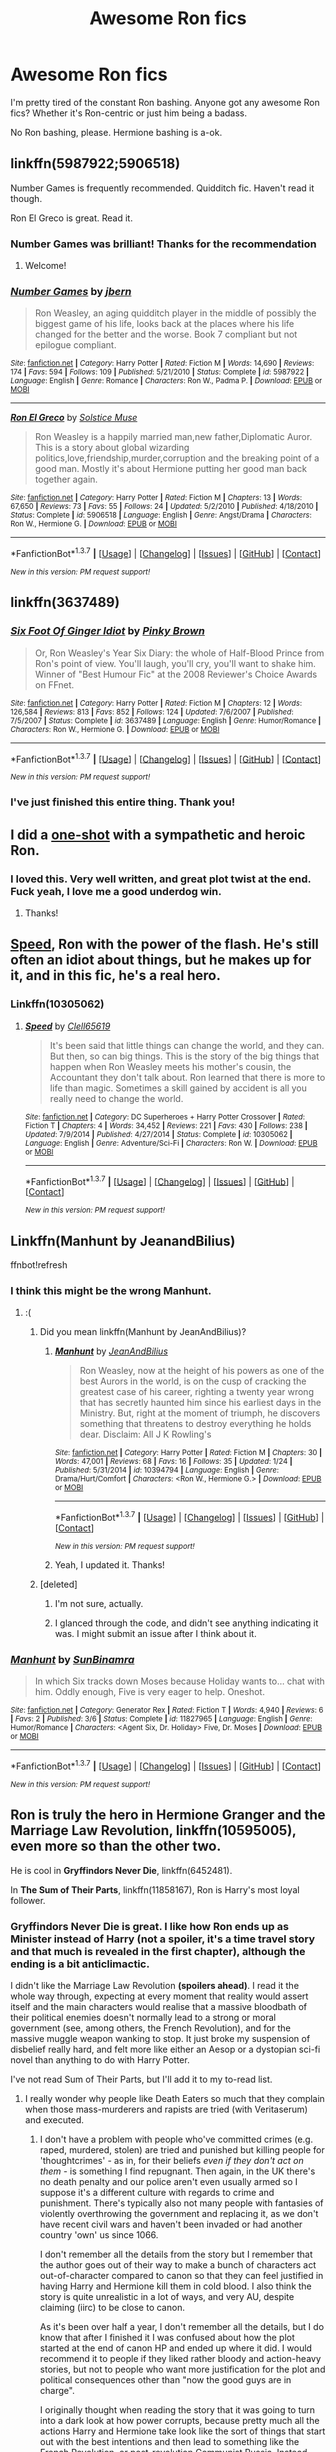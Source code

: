 #+TITLE: Awesome Ron fics

* Awesome Ron fics
:PROPERTIES:
:Score: 26
:DateUnix: 1463076778.0
:DateShort: 2016-May-12
:FlairText: Request
:END:
I'm pretty tired of the constant Ron bashing. Anyone got any awesome Ron fics? Whether it's Ron-centric or just him being a badass.

No Ron bashing, please. Hermione bashing is a-ok.


** linkffn(5987922;5906518)

Number Games is frequently recommended. Quidditch fic. Haven't read it though.

Ron El Greco is great. Read it.
:PROPERTIES:
:Score: 5
:DateUnix: 1463079152.0
:DateShort: 2016-May-12
:END:

*** Number Games was brilliant! Thanks for the recommendation
:PROPERTIES:
:Author: DevoidOfVoid
:Score: 2
:DateUnix: 1463095473.0
:DateShort: 2016-May-13
:END:

**** Welcome!
:PROPERTIES:
:Score: 1
:DateUnix: 1463100604.0
:DateShort: 2016-May-13
:END:


*** [[http://www.fanfiction.net/s/5987922/1/][*/Number Games/*]] by [[https://www.fanfiction.net/u/940359/jbern][/jbern/]]

#+begin_quote
  Ron Weasley, an aging quidditch player in the middle of possibly the biggest game of his life, looks back at the places where his life changed for the better and the worse. Book 7 compliant but not epilogue compliant.
#+end_quote

^{/Site/: [[http://www.fanfiction.net/][fanfiction.net]] *|* /Category/: Harry Potter *|* /Rated/: Fiction M *|* /Words/: 14,690 *|* /Reviews/: 174 *|* /Favs/: 594 *|* /Follows/: 109 *|* /Published/: 5/21/2010 *|* /Status/: Complete *|* /id/: 5987922 *|* /Language/: English *|* /Genre/: Romance *|* /Characters/: Ron W., Padma P. *|* /Download/: [[http://www.p0ody-files.com/ff_to_ebook/ffn-bot/index.php?id=5987922&source=ff&filetype=epub][EPUB]] or [[http://www.p0ody-files.com/ff_to_ebook/ffn-bot/index.php?id=5987922&source=ff&filetype=mobi][MOBI]]}

--------------

[[http://www.fanfiction.net/s/5906518/1/][*/Ron El Greco/*]] by [[https://www.fanfiction.net/u/900634/Solstice-Muse][/Solstice Muse/]]

#+begin_quote
  Ron Weasley is a happily married man,new father,Diplomatic Auror. This is a story about global wizarding politics,love,friendship,murder,corruption and the breaking point of a good man. Mostly it's about Hermione putting her good man back together again.
#+end_quote

^{/Site/: [[http://www.fanfiction.net/][fanfiction.net]] *|* /Category/: Harry Potter *|* /Rated/: Fiction M *|* /Chapters/: 13 *|* /Words/: 67,650 *|* /Reviews/: 73 *|* /Favs/: 55 *|* /Follows/: 24 *|* /Updated/: 5/2/2010 *|* /Published/: 4/18/2010 *|* /Status/: Complete *|* /id/: 5906518 *|* /Language/: English *|* /Genre/: Angst/Drama *|* /Characters/: Ron W., Hermione G. *|* /Download/: [[http://www.p0ody-files.com/ff_to_ebook/ffn-bot/index.php?id=5906518&source=ff&filetype=epub][EPUB]] or [[http://www.p0ody-files.com/ff_to_ebook/ffn-bot/index.php?id=5906518&source=ff&filetype=mobi][MOBI]]}

--------------

*FanfictionBot*^{1.3.7} *|* [[[https://github.com/tusing/reddit-ffn-bot/wiki/Usage][Usage]]] | [[[https://github.com/tusing/reddit-ffn-bot/wiki/Changelog][Changelog]]] | [[[https://github.com/tusing/reddit-ffn-bot/issues/][Issues]]] | [[[https://github.com/tusing/reddit-ffn-bot/][GitHub]]] | [[[https://www.reddit.com/message/compose?to=%2Fu%2Ftusing][Contact]]]

^{/New in this version: PM request support!/}
:PROPERTIES:
:Author: FanfictionBot
:Score: 1
:DateUnix: 1463079163.0
:DateShort: 2016-May-12
:END:


** linkffn(3637489)
:PROPERTIES:
:Author: Englishhedgehog13
:Score: 5
:DateUnix: 1463079621.0
:DateShort: 2016-May-12
:END:

*** [[http://www.fanfiction.net/s/3637489/1/][*/Six Foot Of Ginger Idiot/*]] by [[https://www.fanfiction.net/u/1316097/Pinky-Brown][/Pinky Brown/]]

#+begin_quote
  Or, Ron Weasley's Year Six Diary: the whole of Half-Blood Prince from Ron's point of view. You'll laugh, you'll cry, you'll want to shake him. Winner of "Best Humour Fic" at the 2008 Reviewer's Choice Awards on FFnet.
#+end_quote

^{/Site/: [[http://www.fanfiction.net/][fanfiction.net]] *|* /Category/: Harry Potter *|* /Rated/: Fiction M *|* /Chapters/: 12 *|* /Words/: 126,584 *|* /Reviews/: 813 *|* /Favs/: 852 *|* /Follows/: 124 *|* /Updated/: 7/6/2007 *|* /Published/: 7/5/2007 *|* /Status/: Complete *|* /id/: 3637489 *|* /Language/: English *|* /Genre/: Humor/Romance *|* /Characters/: Ron W., Hermione G. *|* /Download/: [[http://www.p0ody-files.com/ff_to_ebook/ffn-bot/index.php?id=3637489&source=ff&filetype=epub][EPUB]] or [[http://www.p0ody-files.com/ff_to_ebook/ffn-bot/index.php?id=3637489&source=ff&filetype=mobi][MOBI]]}

--------------

*FanfictionBot*^{1.3.7} *|* [[[https://github.com/tusing/reddit-ffn-bot/wiki/Usage][Usage]]] | [[[https://github.com/tusing/reddit-ffn-bot/wiki/Changelog][Changelog]]] | [[[https://github.com/tusing/reddit-ffn-bot/issues/][Issues]]] | [[[https://github.com/tusing/reddit-ffn-bot/][GitHub]]] | [[[https://www.reddit.com/message/compose?to=%2Fu%2Ftusing][Contact]]]

^{/New in this version: PM request support!/}
:PROPERTIES:
:Author: FanfictionBot
:Score: 2
:DateUnix: 1463079645.0
:DateShort: 2016-May-12
:END:


*** I've just finished this entire thing. Thank you!
:PROPERTIES:
:Author: unspeakableact
:Score: 1
:DateUnix: 1463223661.0
:DateShort: 2016-May-14
:END:


** I did a [[https://www.fanfiction.net/s/4038774/12/Adventures-in-Child-Care-and-Other-One-Shots][one-shot]] with a sympathetic and heroic Ron.
:PROPERTIES:
:Author: __Pers
:Score: 4
:DateUnix: 1463102862.0
:DateShort: 2016-May-13
:END:

*** I loved this. Very well written, and great plot twist at the end. Fuck yeah, I love me a good underdog win.
:PROPERTIES:
:Author: adapt2evolve
:Score: 2
:DateUnix: 1463707778.0
:DateShort: 2016-May-20
:END:

**** Thanks!
:PROPERTIES:
:Author: __Pers
:Score: 1
:DateUnix: 1463709917.0
:DateShort: 2016-May-20
:END:


** [[https://www.fanfiction.net/s/10305062/1/Speed][Speed]], Ron with the power of the flash. He's still often an idiot about things, but he makes up for it, and in this fic, he's a real hero.
:PROPERTIES:
:Author: Sirikia
:Score: 3
:DateUnix: 1463076911.0
:DateShort: 2016-May-12
:END:

*** Linkffn(10305062)
:PROPERTIES:
:Author: Thoriel
:Score: 2
:DateUnix: 1463087436.0
:DateShort: 2016-May-13
:END:

**** [[http://www.fanfiction.net/s/10305062/1/][*/Speed/*]] by [[https://www.fanfiction.net/u/1298529/Clell65619][/Clell65619/]]

#+begin_quote
  It's been said that little things can change the world, and they can. But then, so can big things. This is the story of the big things that happen when Ron Weasley meets his mother's cousin, the Accountant they don't talk about. Ron learned that there is more to life than magic. Sometimes a skill gained by accident is all you really need to change the world.
#+end_quote

^{/Site/: [[http://www.fanfiction.net/][fanfiction.net]] *|* /Category/: DC Superheroes + Harry Potter Crossover *|* /Rated/: Fiction T *|* /Chapters/: 4 *|* /Words/: 34,452 *|* /Reviews/: 221 *|* /Favs/: 430 *|* /Follows/: 238 *|* /Updated/: 7/9/2014 *|* /Published/: 4/27/2014 *|* /Status/: Complete *|* /id/: 10305062 *|* /Language/: English *|* /Genre/: Adventure/Sci-Fi *|* /Characters/: Ron W. *|* /Download/: [[http://www.p0ody-files.com/ff_to_ebook/ffn-bot/index.php?id=10305062&source=ff&filetype=epub][EPUB]] or [[http://www.p0ody-files.com/ff_to_ebook/ffn-bot/index.php?id=10305062&source=ff&filetype=mobi][MOBI]]}

--------------

*FanfictionBot*^{1.3.7} *|* [[[https://github.com/tusing/reddit-ffn-bot/wiki/Usage][Usage]]] | [[[https://github.com/tusing/reddit-ffn-bot/wiki/Changelog][Changelog]]] | [[[https://github.com/tusing/reddit-ffn-bot/issues/][Issues]]] | [[[https://github.com/tusing/reddit-ffn-bot/][GitHub]]] | [[[https://www.reddit.com/message/compose?to=%2Fu%2Ftusing][Contact]]]

^{/New in this version: PM request support!/}
:PROPERTIES:
:Author: FanfictionBot
:Score: 2
:DateUnix: 1463087452.0
:DateShort: 2016-May-13
:END:


** Linkffn(Manhunt by JeanandBilius)

ffnbot!refresh
:PROPERTIES:
:Author: midasgoldentouch
:Score: 2
:DateUnix: 1463081699.0
:DateShort: 2016-May-13
:END:

*** I think this might be the wrong Manhunt.
:PROPERTIES:
:Author: yarglethatblargle
:Score: 2
:DateUnix: 1463084169.0
:DateShort: 2016-May-13
:END:

**** :(
:PROPERTIES:
:Author: midasgoldentouch
:Score: 1
:DateUnix: 1463084268.0
:DateShort: 2016-May-13
:END:

***** Did you mean linkffn(Manhunt by JeanAndBilius)?
:PROPERTIES:
:Author: yarglethatblargle
:Score: 1
:DateUnix: 1463086140.0
:DateShort: 2016-May-13
:END:

****** [[http://www.fanfiction.net/s/10394794/1/][*/Manhunt/*]] by [[https://www.fanfiction.net/u/5746233/JeanAndBilius][/JeanAndBilius/]]

#+begin_quote
  Ron Weasley, now at the height of his powers as one of the best Aurors in the world, is on the cusp of cracking the greatest case of his career, righting a twenty year wrong that has secretly haunted him since his earliest days in the Ministry. But, right at the moment of triumph, he discovers something that threatens to destroy everything he holds dear. Disclaim: All J K Rowling's
#+end_quote

^{/Site/: [[http://www.fanfiction.net/][fanfiction.net]] *|* /Category/: Harry Potter *|* /Rated/: Fiction M *|* /Chapters/: 30 *|* /Words/: 47,001 *|* /Reviews/: 68 *|* /Favs/: 16 *|* /Follows/: 35 *|* /Updated/: 1/24 *|* /Published/: 5/31/2014 *|* /id/: 10394794 *|* /Language/: English *|* /Genre/: Drama/Hurt/Comfort *|* /Characters/: <Ron W., Hermione G.> *|* /Download/: [[http://www.p0ody-files.com/ff_to_ebook/ffn-bot/index.php?id=10394794&source=ff&filetype=epub][EPUB]] or [[http://www.p0ody-files.com/ff_to_ebook/ffn-bot/index.php?id=10394794&source=ff&filetype=mobi][MOBI]]}

--------------

*FanfictionBot*^{1.3.7} *|* [[[https://github.com/tusing/reddit-ffn-bot/wiki/Usage][Usage]]] | [[[https://github.com/tusing/reddit-ffn-bot/wiki/Changelog][Changelog]]] | [[[https://github.com/tusing/reddit-ffn-bot/issues/][Issues]]] | [[[https://github.com/tusing/reddit-ffn-bot/][GitHub]]] | [[[https://www.reddit.com/message/compose?to=%2Fu%2Ftusing][Contact]]]

^{/New in this version: PM request support!/}
:PROPERTIES:
:Author: FanfictionBot
:Score: 1
:DateUnix: 1463086158.0
:DateShort: 2016-May-13
:END:


****** Yeah, I updated it. Thanks!
:PROPERTIES:
:Author: midasgoldentouch
:Score: 1
:DateUnix: 1463086306.0
:DateShort: 2016-May-13
:END:


***** [deleted]
:PROPERTIES:
:Score: 1
:DateUnix: 1463086207.0
:DateShort: 2016-May-13
:END:

****** I'm not sure, actually.
:PROPERTIES:
:Author: midasgoldentouch
:Score: 1
:DateUnix: 1463086318.0
:DateShort: 2016-May-13
:END:


****** I glanced through the code, and didn't see anything indicating it was. I might submit an issue after I think about it.
:PROPERTIES:
:Author: midasgoldentouch
:Score: 1
:DateUnix: 1463086537.0
:DateShort: 2016-May-13
:END:


*** [[http://www.fanfiction.net/s/11827965/1/][*/Manhunt/*]] by [[https://www.fanfiction.net/u/4529693/SunBinamra][/SunBinamra/]]

#+begin_quote
  In which Six tracks down Moses because Holiday wants to... chat with him. Oddly enough, Five is very eager to help. Oneshot.
#+end_quote

^{/Site/: [[http://www.fanfiction.net/][fanfiction.net]] *|* /Category/: Generator Rex *|* /Rated/: Fiction T *|* /Words/: 4,940 *|* /Reviews/: 6 *|* /Favs/: 2 *|* /Published/: 3/6 *|* /Status/: Complete *|* /id/: 11827965 *|* /Language/: English *|* /Genre/: Humor/Romance *|* /Characters/: <Agent Six, Dr. Holiday> Five, Dr. Moses *|* /Download/: [[http://www.p0ody-files.com/ff_to_ebook/ffn-bot/index.php?id=11827965&source=ff&filetype=epub][EPUB]] or [[http://www.p0ody-files.com/ff_to_ebook/ffn-bot/index.php?id=11827965&source=ff&filetype=mobi][MOBI]]}

--------------

*FanfictionBot*^{1.3.7} *|* [[[https://github.com/tusing/reddit-ffn-bot/wiki/Usage][Usage]]] | [[[https://github.com/tusing/reddit-ffn-bot/wiki/Changelog][Changelog]]] | [[[https://github.com/tusing/reddit-ffn-bot/issues/][Issues]]] | [[[https://github.com/tusing/reddit-ffn-bot/][GitHub]]] | [[[https://www.reddit.com/message/compose?to=%2Fu%2Ftusing][Contact]]]

^{/New in this version: PM request support!/}
:PROPERTIES:
:Author: FanfictionBot
:Score: 1
:DateUnix: 1463081739.0
:DateShort: 2016-May-13
:END:


** Ron is truly the hero in *Hermione Granger and the Marriage Law Revolution*, linkffn(10595005), even more so than the other two.

He is cool in *Gryffindors Never Die*, linkffn(6452481).

In *The Sum of Their Parts*, linkffn(11858167), Ron is Harry's most loyal follower.
:PROPERTIES:
:Author: InquisitorCOC
:Score: 2
:DateUnix: 1463086100.0
:DateShort: 2016-May-13
:END:

*** Gryffindors Never Die is great. I like how Ron ends up as Minister instead of Harry (not a spoiler, it's a time travel story and that much is revealed in the first chapter), although the ending is a bit anticlimactic.

I didn't like the Marriage Law Revolution *(spoilers ahead)*. I read it the whole way through, expecting at every moment that reality would assert itself and the main characters would realise that a massive bloodbath of their political enemies doesn't normally lead to a strong or moral government (see, among others, the French Revolution), and for the massive muggle weapon wanking to stop. It just broke my suspension of disbelief really hard, and felt more like either an Aesop or a dystopian sci-fi novel than anything to do with Harry Potter.

I've not read Sum of Their Parts, but I'll add it to my to-read list.
:PROPERTIES:
:Author: waylandertheslayer
:Score: 2
:DateUnix: 1463094424.0
:DateShort: 2016-May-13
:END:

**** I really wonder why people like Death Eaters so much that they complain when those mass-murderers and rapists are tried (with Veritaserum) and executed.
:PROPERTIES:
:Author: Starfox5
:Score: 2
:DateUnix: 1463129207.0
:DateShort: 2016-May-13
:END:

***** I don't have a problem with people who've committed crimes (e.g. raped, murdered, stolen) are tried and punished but killing people for 'thoughtcrimes' - as in, for their beliefs /even if they don't act on them/ - is something I find repugnant. Then again, in the UK there's no death penalty and our police aren't even usually armed so I suppose it's a different culture with regards to crime and punishment. There's typically also not many people with fantasies of violently overthrowing the government and replacing it, as we don't have recent civil wars and haven't been invaded or had another country 'own' us since 1066.

I don't remember all the details from the story but I remember that the author goes out of their way to make a bunch of characters act out-of-character compared to canon so that they can feel justified in having Harry and Hermione kill them in cold blood. I also think the story is quite unrealistic in a lot of ways, and very AU, despite claiming (iirc) to be close to canon.

As it's been over half a year, I don't remember all the details, but I do know that after I finished it I was confused about how the plot started at the end of canon HP and ended up where it did. I would recommend it to people if they liked rather bloody and action-heavy stories, but not to people who want more justification for the plot and political consequences other than "now the good guys are in charge".

I originally thought when reading the story that it was going to turn into a dark look at how power corrupts, because pretty much all the actions Harry and Hermione take look like the sort of things that start out with the best intentions and then lead to something like the French Revolution, or post-revolution Communist Russia. Instead, everything went their way, all the enemies are incompetents and idiots who can't cast spells properly, and every foreign european nation gets stomped by the protagonists (at least that's the impression it left me with).
:PROPERTIES:
:Author: waylandertheslayer
:Score: 3
:DateUnix: 1463137637.0
:DateShort: 2016-May-13
:END:

****** It's an AU. PTSD is a thing there. And it assumes that you can't simply turn a country into a replica of Nazi Germany and start to genoicde muggleborn without a significant part of the government and at least the elite supporting that. It further asusmes that Magical Europe did not advance after 1690, but was stuck in feudal and monarchistic systems, and even those who had a nominally democratic regime were more an oligarchy than a democracy. And everywhere muggleborns were oppressed, which was a reason why many of them supported Grindelwald decades ago.

People were not executed for "thought crimes", but for rape and/or (mass) murder, or for helping others to rape and/or (mass)murder.

I also don't know why you think revolutions cannot work out. There are numerous examples where people shook off the yoke of aristocrats, and didn't end up in a grimdark corrupted country. The American Revolution comes to mind.

With regards to the competency and "easy mode": I used history as examples for the conflict. The foreign nations were stomped because that happens to corrupt regimes when the majority of the population can't be oppressed anymore and demands equal rights. The other nations were not stomped by the protagonists, they were stomped by the population rising up - in France, in Prussia, in Bulgaria, and ultimately, in Russia. The British helped there, but in each case, the majority of the "stomping" was done by the natives - with France being an exception, at the start at least.

With regards to incompetence: the purebloods were fighting with magic, against an enemy using magic and technology. That's a doomed course of action from the start. But in order to use technology, they would have had to abandon the very ideology they were fighting for.

The purebloods were doomed just as the nazis were doomed when the USA entered the war in 1941. Overall, the nazis were about as competent as the purebloods in the story - outclassed, but doing their best (or worst). They bloodied the Western Allies a few times, caused casualties all throughout the invasion and drive to Germany, but they had no chance at all to win. None.

The story wasn't meant to be a tale where victory was snatched from the jaws of total defeat with a trench run by rogue squadron, seconds before everyone died. It was modelled after WW2, with the Western Allies marching through occupied Europe. And overall, that worked out well for Western Europe. Even the execution of nazi criminals after the war didn't lead to a new dark age.

So, yeah, I don't get the problem people have with a story where wizard nazis ruling over an oppressed Magical Europe suffer the same fate as real life nazis did when they were ruling over an occupied Europe. Unless they want to complain that WW2 was unrealistic.

After the first invasion was defeated, the question for the New Wizarding Britain was never "will we win?" but "what will victory cost us?" And of course: "How will we get along with the UK once the war is over and we don't have a common enemy anymore?"

Are the British muggleborns and blood traitors in the story the good guys? They did a number of evil things, but overall, they were not worse - not even close to - than the Western Allies in WW2.
:PROPERTIES:
:Author: Starfox5
:Score: 1
:DateUnix: 1463141047.0
:DateShort: 2016-May-13
:END:

******* The technical aspects of the writing are good, and most of the story is decent. The writing isn't bad. What we're disagreeing on is, I suspect, mostly subjective reactions to the setting and tone.

Also, I completely forgot that you were the author, which makes this discussion a bit awkward. However, I'll give you my honest opinion and hope you take it in the spirit it's given.

#+begin_quote
  It further asusmes that Magical Europe did not advance after 1690, but was stuck in feudal and monarchistic systems, and even those who had a nominally democratic regime were more an oligarchy than a democracy. And everywhere muggleborns were oppressed, which was a reason why many of them supported Grindelwald decades ago.
#+end_quote

This, coupled with muggleborns not having (successfully) fought back earlier, just doesn't seem realistic to me. The setting seems contrived and rather unlikely to occur naturally.

#+begin_quote
  It was modelled after WW2, with the Western Allies marching through occupied Europe.
#+end_quote

I definitely didn't draw any WW2 parallels when reading it. Part of it is, of course, the statute of secrecy - it's almost impossible to have a serious land war, and instead you'd expect more assassinations, coupled with fear and occupying a few key buildings. Voldemort's attempts to take over Wizarding Britain seem closer to what I'd expect to happen. None of the individual ideas are bad, they just don't seem to mesh well with the setting you used (at least in my opinion).

#+begin_quote
  So, yeah, I don't get the problem people have with a story where wizard nazis ruling over an oppressed Magical Europe suffer the same fate as real life nazis did when they were ruling over an occupied Europe. Unless they want to complain that WW2 was unrealistic.
#+end_quote

The Nazis had control of Germany and Austria, the Sudetenland and Alsace, iirc. Everywhere else they were foreign occupiers, and imposed their rule from above as opposed to being the 'local' government. Speaking of Wizard Nazis, look up the 'Night of Long Knives', as well as the aftermath of the 'Reichstag Fire'. There are parallels to be drawn to both sides of the conflict in your story.

I suppose the point I'm getting towards is, your story is a good example of what I'd call Grey and Black morality - the heroes aren't the noble defenders of the oppressed who want to create a wonderful world for everyone, they're just fighting for the least shitty cause. There's nothing wrong with that, but it feels like the whole setting has been fine-tuned to make them look like the shining heroes. Whether that's what you were going for or not, that's the impression I got from it in the end.

#+begin_quote
  And it assumes that you can't simply turn a country into a replica of Nazi Germany and start to genoicde muggleborn without a significant part of the government and at least the elite supporting that.
#+end_quote

If Voldemort really had that much support, he wouldn't have needed to fight from his resurrection until he killed Scrimgeour. He could have just taken over immediately.

Everything that happens in the story follows logically from something we are told, but it often feels unnatural and manufactured - of course the enemy are all evil, and of course the mass-murders of diplomats was justified, but it seems to be by fiat. You can't have a whole government of Darth Vaders - more than one or two overtly evil guys doesn't really work, imo.

#+begin_quote
  I also don't know why you think revolutions cannot work out. There are numerous examples where people shook off the yoke of aristocrats, and didn't end up in a grimdark corrupted country. The American Revolution comes to mind.
#+end_quote

The American Revolution was a side theater of a larger war between England and France, where the locals were opposed to the foreign (and remote) rulers of the land. While technically a revolution, it wasn't like the one in your story, as the forces they were fighting were not 'local', for lack of a better word - it wasn't a civil war in the same way. And organised killing of political opponents is generally a very bad sign for the quality of the new government - the fact that coincidentally all the political opponents in HGMLR were Evil with a capital E feels contrived.
:PROPERTIES:
:Author: waylandertheslayer
:Score: 5
:DateUnix: 1463148254.0
:DateShort: 2016-May-13
:END:

******** I think you have a very biased view of some points. "Mass murder of diplomats"? The delegation demanded the surrender of Britain, and when that was refused, drew wands to attack the Minister. That's when the British forces opened fire, and killed them. That's not "Mass murder" by any sane definition. That's self-defense. If a diplomatic delegation tried to draw arms on the Prime Minister, his security details would shoot at them as well - would you call that "mass murder"? I hope not.

With regards to the muggleborns not fighting successfully back until then, I have to point out that popular revolts often took several attempts to succeed. In this story, Gridnelwald attracted a large number of muggleborns (which explains why he managed to invade other countries so successfully), but his defeat set back their cause as well. I modeled that after Napoleon, who was welcomed by many, and the restoration of the old Europe (with great influence by Metternich) after his defeat as an example for that. Several rebellions and revolutions in Europe followed, but it took decades for them to finally succeed.

For the setting itself, I assumed that until 1690, there was no separation, and afterwards, the magicals copied the systems they were used to and continued - with a magical Duc in France, for example, a Tsar in Russia, etc. Some countries had shake-ups, most importantly Prussia, who ended up with a Chancelor after Grindelwald, the old system having been destroyed. And the Magical Ottoman Empire was pushed back from balkans as was their mundane counterpart. But overall, I simply assumed that the countries were kept going as they started - a not really weird assumption, I think, given how conservative dress modes were in canon.

I am very familiar with Nazi Germany and WW2. I don't need to look up how Hitler came to power. I really hope you do not actually equal the massacres nazis did to the trials that led to the executions of nazi war criminals after the war. Harry and Hermione had trials for the captured purebloods, with veritaserum. They didn't massacre prisoners. It's just that in this story, far more purebloods were all too ready to massacre uppity muggleborns or at least help with the genocide than in canon, and so more people were executed for those crimes. Of course those who willingly helped with the raping and murdering were also political opponents - but calling their executions "organised killing of political opponents" is so skewed and wrong, it's on the level of calling the nazi trials after the war as "murder of political prisoners". Once again: Political opponents were not killed. Only murderers and rapists and their willing, eager helpers were executed, after trials. I really do not get why people keep claiming things that never happened in the story. I even show, in several scenes, that the pureblood opposition is still alive, and working on their own candidate against Harry and Hermione.

I maintain that in order to take over as quickly as he did, Voldemort had more support in the government and the elites. I assume that only Dumbledore, being his equal, was what held him back from simply taking over. As soon as Dumbledore was dead, the government fell.

I draw parallels between the Nazis occupying Europe and the pureblood aristocrats oppressing muggleborns since effectively, pureblood wizard nations are separate countries - at least they see themselves as that - and the muggleborns are all citizens of muggle countries. For them, the local government would be the muggle government, not the one that came to them at age 11 and told them to submit to the new rulers now.

With regards to the actual war, most of it was mobile strikes against wizard enclaves or enemy camps.

And yes, compared to genocidal racists, the good guys look like shining heroes. I did show though that even among the bad guys, people cared for their family, and the Tsar went as far as to sacrifice himself to end the Russian civil war to save his country further destruction, after sparing his son who had tried to end the war by a coup against him.

With regards to "a whole government of Darth Vaders": I did style whole governments after historical examples. Whole governments were ready to crush the French Revolution to restore the god-given rule of the monarchy. Whole state governments, whole states, were ready to fight for their right to keep slaves in the ACW. And the idea that colored people were subhumans was shared by a lot of people in the 1850s, and for decades afterwards. That's what I used as examples for the enemies.

I am glad you consider this attitude Darth Vaderish, but it doesn't change the fact that it was very, very real just 150-200 years ago in real life.

And fighting against them, fighting for the freedom of your fellow muggleborns, is not exactly "fighting for the least shitty cause". At least IMHO.
:PROPERTIES:
:Author: Starfox5
:Score: 1
:DateUnix: 1463165256.0
:DateShort: 2016-May-13
:END:

********* u/waylandertheslayer:
#+begin_quote
  The delegation demanded the surrender of Britain, and when that was refused, drew wands to attack the Minister.
#+end_quote

I must have misremembered that - I can't remember when I read it, but it was at least a few months ago. Still, that sounds rather strange - send a diplomatic delegation and then they open fire? It doesn't feel realistic at all, especially when you play up how the purebloods value their honour. I'm sure there's an explanation, but that just makes it feel like authorial fiat decides that they're the bad guys so they have to kick puppies. I'd like the story more if there were morally questionable decisions made by the main characters that felt morally questionable, and were treated that way.

I feel like we're talking from two completely different points of view when it comes to ethics and morality. I think I was reading around this area [[http://lesswrong.com/lw/uu/why_does_power_corrupt/]["Why Does Power Corrupt?"]], [[http://lesswrong.com/lw/uv/ends_dont_justify_means_among_humans/]["The Ends Don't Justify The Means (Among Humans)"]], [[http://lesswrong.com/lw/v0/ethical_inhibitions/]["Ethical Inhibitions"]] of the lesswrong sequences when I started HGMLR, but I'm not 100% sure. Nevertheless, you might find it interesting reading, if for nothing else than to see where I'm coming from when I say that HGMLR feels somewhat unrealistic.

I see that we have different impressions of what happened in the story. I'm not foolish enough to think I know better than the author, but regardless of what you wrote, this is the subjective experience I still have from it, several months later.

I read it with much the same feelings as Saruman of Many Devices - it was interesting, but not gripping or tense, and it didn't feel too much like the original source at all, either in characters or setting. That's not a criticism - I generally like AU stories, it's just that this one lacked a few of the things that I personally enjoy. I'm trying to phrase this in the least confrontational way possible, but I wouldn't rate your story as highly as some others I've read, and that's for a range of reasons, most of which I've tried (with only limited success) to write down. I can understand it must be annoying, as I'm willing to bet to you it feels like I'm missing the point repeatedly, but written communication over large [[https://wiki.lesswrong.com/wiki/Inferential_distance][inferential distances]] - you know more about the military history of Europe, for example - is always difficult, especially with the added difficulty of imperfect memory.
:PROPERTIES:
:Author: waylandertheslayer
:Score: 3
:DateUnix: 1463167731.0
:DateShort: 2016-May-13
:END:

********** I think you are projecting attitudes from other stories on my story. I never really played up the pureblood regimes as particularly honourable. But even if they were, they wouldn't extend that to mudbloods. The pureblood aristocrats see mudbloods as the Southern "gentlemen" saw African-Americans prior to the ACW, and Colonial powers saw "Lesser races" in Africa. They didn't really treat them with honour.

The "diplomatic delegation" was composed of the dauphin of Magical France, and his "companions" - two dozen of the most skilled duellists of France - and had come to take over the country in the name of the ICW's mandate, not to negotiate anything. With the apparent leaders of this "mudblood regime" right there, they thought they could stomp out this little rebellion easily - the rest of the mudbloods would surely run once Harry and Hermione were done for. Or at least wouldn't dare attacking once the leaders were caught.

I'm not exactly certain that we're coming from two different points of views when it comes to morality, I think we simply see the world in my story very differently. You simply do not seem to accept that in my story, a lot more people were Death Eaters in deed, if not in name. I've equated the pureblood regimes to the nazis, and with good reason. They consider muggleborns as subhumans - just like nazis saw other races, and many white Americans in the south saw African-Americans. The British had been faced with an actual genocide, and then - as shown in the prologue - saw that the vast majority of the mass-murderers were not punished by the new regime. They saw that the same thing that had happened 20 years ago was happening again: The bulk of the criminals were getting free, and nothing really was changing.

Faced with this, faced with in their eyes sufficient proof that the "legal" way wasn't working, that the new regime was as corrupt as the old one, they saw no other valid choice to protect themselves and their families, and to prevent a third blood war, than a violent revolution. That's, in my opinion, an ethically acceptable choice. If fighting Voldemort was acceptable, then fighting his heirs who are protecting Voldemort's followers from punishment for their crimes is acceptable too.

And, again - it's not "puppy kicking evil", it's an attitude that was widespread among Western countries in the 19th century when it came to other races, especially Africans and African-Americans. Colonial powers committed the first genocides in response to rebellions. And no one really cared.

I'm sorry if you prefer a grittier, "everyone is evil" story, but when one side is fighting for their lives and freedom, and the other is fighting for their "right" to oppress and kill them, that's simply not the case. That wasn't the case in canon either, by the way.
:PROPERTIES:
:Author: Starfox5
:Score: 1
:DateUnix: 1463169911.0
:DateShort: 2016-May-14
:END:


*** [[http://www.fanfiction.net/s/11858167/1/][*/The Sum of Their Parts/*]] by [[https://www.fanfiction.net/u/7396284/holdmybeer][/holdmybeer/]]

#+begin_quote
  For Teddy Lupin, Harry Potter would become a Dark Lord. For Teddy Lupin, Harry Potter would take down the Ministry or die trying. He should have known that Hermione and Ron wouldn't let him do it alone.
#+end_quote

^{/Site/: [[http://www.fanfiction.net/][fanfiction.net]] *|* /Category/: Harry Potter *|* /Rated/: Fiction M *|* /Chapters/: 11 *|* /Words/: 143,267 *|* /Reviews/: 361 *|* /Favs/: 819 *|* /Follows/: 682 *|* /Updated/: 4/12 *|* /Published/: 3/24 *|* /Status/: Complete *|* /id/: 11858167 *|* /Language/: English *|* /Characters/: Harry P., Ron W., Hermione G., George W. *|* /Download/: [[http://www.p0ody-files.com/ff_to_ebook/ffn-bot/index.php?id=11858167&source=ff&filetype=epub][EPUB]] or [[http://www.p0ody-files.com/ff_to_ebook/ffn-bot/index.php?id=11858167&source=ff&filetype=mobi][MOBI]]}

--------------

[[http://www.fanfiction.net/s/10595005/1/][*/Hermione Granger and the Marriage Law Revolution/*]] by [[https://www.fanfiction.net/u/2548648/Starfox5][/Starfox5/]]

#+begin_quote
  Hermione Granger deals with the marriage law the Wizengamot passed after Voldemort's defeat - in the style of the French Revolution. Old scores are settled but new enemies gather their forces, determined to crush the new British Ministry.
#+end_quote

^{/Site/: [[http://www.fanfiction.net/][fanfiction.net]] *|* /Category/: Harry Potter *|* /Rated/: Fiction M *|* /Chapters/: 31 *|* /Words/: 127,718 *|* /Reviews/: 768 *|* /Favs/: 1,002 *|* /Follows/: 951 *|* /Updated/: 2/28/2015 *|* /Published/: 8/5/2014 *|* /Status/: Complete *|* /id/: 10595005 *|* /Language/: English *|* /Genre/: Drama *|* /Characters/: <Harry P., Hermione G.> *|* /Download/: [[http://www.p0ody-files.com/ff_to_ebook/ffn-bot/index.php?id=10595005&source=ff&filetype=epub][EPUB]] or [[http://www.p0ody-files.com/ff_to_ebook/ffn-bot/index.php?id=10595005&source=ff&filetype=mobi][MOBI]]}

--------------

[[http://www.fanfiction.net/s/6452481/1/][*/Gryffindors Never Die/*]] by [[https://www.fanfiction.net/u/1004602/ChipmonkOnSpeed][/ChipmonkOnSpeed/]]

#+begin_quote
  Harry and Ron, both 58 and both alcoholics, are sent back to their 4th year and given a chance to do everything again. Will they be able to do it right this time? Or will history repeat itself? Canon to Epilogue, then not so much... (Reworked)
#+end_quote

^{/Site/: [[http://www.fanfiction.net/][fanfiction.net]] *|* /Category/: Harry Potter *|* /Rated/: Fiction M *|* /Chapters/: 18 *|* /Words/: 74,394 *|* /Reviews/: 590 *|* /Favs/: 2,404 *|* /Follows/: 671 *|* /Updated/: 12/29/2010 *|* /Published/: 11/4/2010 *|* /Status/: Complete *|* /id/: 6452481 *|* /Language/: English *|* /Genre/: Humor/Friendship *|* /Characters/: Harry P., Ron W. *|* /Download/: [[http://www.p0ody-files.com/ff_to_ebook/ffn-bot/index.php?id=6452481&source=ff&filetype=epub][EPUB]] or [[http://www.p0ody-files.com/ff_to_ebook/ffn-bot/index.php?id=6452481&source=ff&filetype=mobi][MOBI]]}

--------------

*FanfictionBot*^{1.3.7} *|* [[[https://github.com/tusing/reddit-ffn-bot/wiki/Usage][Usage]]] | [[[https://github.com/tusing/reddit-ffn-bot/wiki/Changelog][Changelog]]] | [[[https://github.com/tusing/reddit-ffn-bot/issues/][Issues]]] | [[[https://github.com/tusing/reddit-ffn-bot/][GitHub]]] | [[[https://www.reddit.com/message/compose?to=%2Fu%2Ftusing][Contact]]]

^{/New in this version: PM request support!/}
:PROPERTIES:
:Author: FanfictionBot
:Score: 1
:DateUnix: 1463086197.0
:DateShort: 2016-May-13
:END:


** Linkffn(Sympathetic Magic by shedoc). Harry/Ron slash. But their /combined/ magic is pivotal to defeating Voldemort.
:PROPERTIES:
:Author: t1mepiece
:Score: 1
:DateUnix: 1463092220.0
:DateShort: 2016-May-13
:END:

*** [[http://www.fanfiction.net/s/1834715/1/][*/Sympathetic Magic/*]] by [[https://www.fanfiction.net/u/578324/shedoc][/shedoc/]]

#+begin_quote
  Harry and Ron discover there is more to their friendship than anyone knew, including themselves...
#+end_quote

^{/Site/: [[http://www.fanfiction.net/][fanfiction.net]] *|* /Category/: Harry Potter *|* /Rated/: Fiction M *|* /Chapters/: 20 *|* /Words/: 192,130 *|* /Reviews/: 282 *|* /Favs/: 1,024 *|* /Follows/: 177 *|* /Updated/: 6/30/2005 *|* /Published/: 4/25/2004 *|* /Status/: Complete *|* /id/: 1834715 *|* /Language/: English *|* /Genre/: Angst/Humor *|* /Characters/: Harry P., Ron W. *|* /Download/: [[http://www.p0ody-files.com/ff_to_ebook/ffn-bot/index.php?id=1834715&source=ff&filetype=epub][EPUB]] or [[http://www.p0ody-files.com/ff_to_ebook/ffn-bot/index.php?id=1834715&source=ff&filetype=mobi][MOBI]]}

--------------

*FanfictionBot*^{1.3.7} *|* [[[https://github.com/tusing/reddit-ffn-bot/wiki/Usage][Usage]]] | [[[https://github.com/tusing/reddit-ffn-bot/wiki/Changelog][Changelog]]] | [[[https://github.com/tusing/reddit-ffn-bot/issues/][Issues]]] | [[[https://github.com/tusing/reddit-ffn-bot/][GitHub]]] | [[[https://www.reddit.com/message/compose?to=%2Fu%2Ftusing][Contact]]]

^{/New in this version: PM request support!/}
:PROPERTIES:
:Author: FanfictionBot
:Score: 1
:DateUnix: 1463092285.0
:DateShort: 2016-May-13
:END:

**** How blatant is the slash? As in, do they start humping on screen in a very plot crucial moment?
:PROPERTIES:
:Score: 2
:DateUnix: 1463092467.0
:DateShort: 2016-May-13
:END:

***** No, it's not explicit, and not plot-derailing. Almost completely off-screen, as it were.
:PROPERTIES:
:Author: t1mepiece
:Score: 1
:DateUnix: 1463094361.0
:DateShort: 2016-May-13
:END:


** [deleted]
:PROPERTIES:
:Score: 1
:DateUnix: 1463119922.0
:DateShort: 2016-May-13
:END:


** linkffn(Invisible Circus by Sceneii) has Ron joining the pro-pureblood faction as a spy.

linkffn(War! by chudleycannonsnumber1) has Dumbledore and Ron bonding and philosophizing over a game of Castle Quest.

[[https://forums.spacebattles.com/threads/red-hair-green-tie-hp.334067/][Red Hair, Green Tie]] is a story of Ron in Slytherin. Unfortunately abandoned after year 1.

linkffn(Rise of the Weasley Familgia) has the origins of CrimeBoss!Ron. Humor.

linkffn(A New Resistance by sunshinedreamer57) is a time-travel fic where only Ron comes back. Past R/Hr.

[[http://slashfest.livejournal.com/84742.html#cutid1][Better When We're Together]]. Slytherin Ron, Draco/Ron. Great writing.
:PROPERTIES:
:Author: PsychoGeek
:Score: 1
:DateUnix: 1463120427.0
:DateShort: 2016-May-13
:END:
